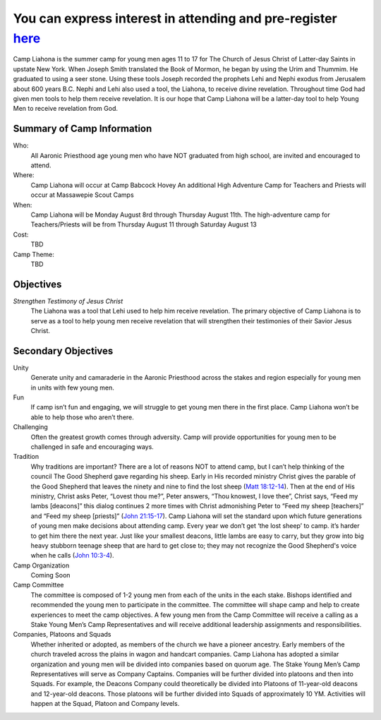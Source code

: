 .. title: Camp Liahona New York
.. slug: index
.. date: 2022-01-03 20:05:51 UTC-05:00
.. tags: 
.. category: 
.. link: 
.. description: 
.. type: text

#########################################################################
You can express interest in attending and pre-register `here <link://slug/registration>`_
#########################################################################

Camp Liahona is the summer camp for young men ages 11 to 17 for The Church of Jesus Christ of Latter-day Saints in upstate New York. When Joseph Smith translated the Book of Mormon, he began by using the Urim and Thummim. He graduated to using a seer stone. Using these tools Joseph recorded the prophets Lehi and Nephi exodus from Jerusalem about 600 years B.C. Nephi and Lehi also used a tool, the Liahona, to receive divine revelation. Throughout time God had given men tools to help them receive revelation. It is our hope that Camp Liahona will be a latter-day tool to help Young Men to receive revelation from God.

Summary of Camp Information
===========================
Who:
  All Aaronic Priesthood age young men who have NOT graduated from high school, are invited and encouraged to attend.

Where:
  Camp Liahona will occur at Camp Babcock Hovey 
  An additional High Adventure Camp for Teachers and Priests will occur at Massawepie Scout Camps

When:
  Camp Liahona will be Monday August 8rd through Thursday August 11th.  
  The high-adventure camp for Teachers/Priests will be from Thursday August 11 through Saturday August 13

Cost:
  TBD

Camp Theme:
  TBD
  
Objectives
==========

*Strengthen Testimony of Jesus Christ*
  The Liahona was a tool that Lehi used to help him receive revelation. The primary objective of Camp Liahona is to serve as a tool to help young men receive revelation that will strengthen their testimonies of their Savior Jesus Christ.

Secondary Objectives
====================

Unity
  Generate unity and camaraderie in the Aaronic Priesthood across the stakes and region especially for young men in units with few young men.

Fun
  If camp isn’t fun and engaging, we will struggle to get young men there in the first place. Camp Liahona won’t be able to help those who aren’t there.

Challenging
  Often the greatest growth comes through adversity. Camp will provide opportunities for young men to be challenged in safe and encouraging ways.

Tradition
  Why traditions are important? There are a lot of reasons NOT to attend camp, but I can’t help thinking of the council The Good Shepherd gave regarding his sheep. Early in His recorded ministry Christ gives the parable of the Good Shepherd that leaves the ninety and nine to find the lost sheep (`Matt 18:12-14 <https://www.churchofjesuschrist.org/study/scriptures/nt/matt/18?lang=eng&id=12-14#p12>`_). Then at the end of His ministry, Christ asks Peter, “Lovest thou me?”, Peter answers, “Thou knowest, I love thee”, Christ says, “Feed my lambs [deacons]” this dialog continues 2 more times with Christ admonishing Peter to “Feed my sheep [teachers]” and “Feed my sheep [priests]” (`John 21:15-17 <https://www.churchofjesuschrist.org/study/scriptures/nt/john/21?lang=eng&id=15-17#p15>`_). Camp Liahona will set the standard upon which future generations of young men make decisions about attending camp. Every year we don’t get ‘the lost sheep’ to camp. it’s harder to get him there the next year. Just like your smallest deacons, little lambs are easy to carry, but they grow into big heavy stubborn teenage sheep that are hard to get close to; they may not recognize the Good Shepherd's voice when he calls (`John 10:3-4 <https://www.churchofjesuschrist.org/study/scriptures/nt/john/10?lang=eng&id=3-4#p3>`_). 
  
Camp Organization
  Coming Soon

Camp Committee
  The committee is composed of 1-2 young men from each of the units in the each stake. Bishops identified and recommended the young men to participate in the committee. The committee will shape camp and help to create experiences to meet the camp objectives. A few young men from the Camp Committee will receive a calling as a Stake Young Men’s Camp Representatives and will receive additional leadership assignments and responsibilities.

Companies, Platoons and Squads
  Whether inherited or adopted, as members of the church we have a pioneer ancestry. Early members of the church traveled across the plains in wagon and handcart companies. Camp Liahona has adopted a similar organization and young men will be divided into companies based on quorum age. The Stake Young Men’s Camp Representatives will serve as Company Captains. Companies will be further divided into platoons and then into Squads. For example, the Deacons Company could theoretically be divided into Platoons of 11-year-old deacons and 12-year-old deacons. Those platoons will be further divided into Squads of approximately 10 YM. Activities will happen at the Squad, Platoon and Company levels.  

